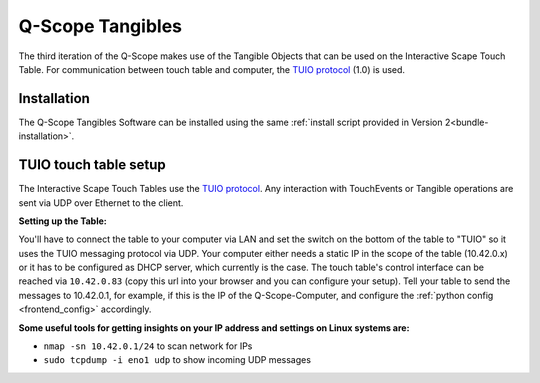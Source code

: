 .. _q_scope_tangibles: 

Q-Scope Tangibles
#################

.. image:: img/Q-Scope_Tangibles_setup.jpg
   :width: 600
   :align: center
   :alt: Here shall be an image of the Q-Scope Tangibles setup, showing a touch table with some tangible objects on top and a TV monitor that serves as an infoscreen for metadata.

The third iteration of the Q-Scope makes use of the Tangible Objects that can be used on the Interactive Scape Touch Table. For communication between touch table and computer, the `TUIO protocol <https://tuio.org>`_ (1.0) is used.

Installation
************

The Q-Scope Tangibles Software can be installed using the same :ref:`install script provided in Version 2<bundle-installation>`.

TUIO touch table setup
**********************

The Interactive Scape Touch Tables use the `TUIO protocol <https://tuio.org>`_. Any interaction with TouchEvents or Tangible operations are sent via UDP over Ethernet to the client.

**Setting up the Table:**

You'll have to connect the table to your computer via LAN and set the switch on the bottom of the table to "TUIO" so it uses the TUIO messaging protocol via UDP.
Your computer either needs a static IP in the scope of the table (10.42.0.x) or it has to be configured as DHCP server, which currently is the case.
The touch table's control interface can be reached via ``10.42.0.83`` (copy this url into your browser and you can configure your setup). Tell your table to send the messages to 10.42.0.1, for example, if this is the IP of the Q-Scope-Computer, and configure the :ref:`python config <frontend_config>` accordingly.

**Some useful tools for getting insights on your IP address and settings on Linux systems are:**

* ``nmap -sn 10.42.0.1/24`` to scan network for IPs
* ``sudo tcpdump -i eno1 udp`` to show incoming UDP messages 